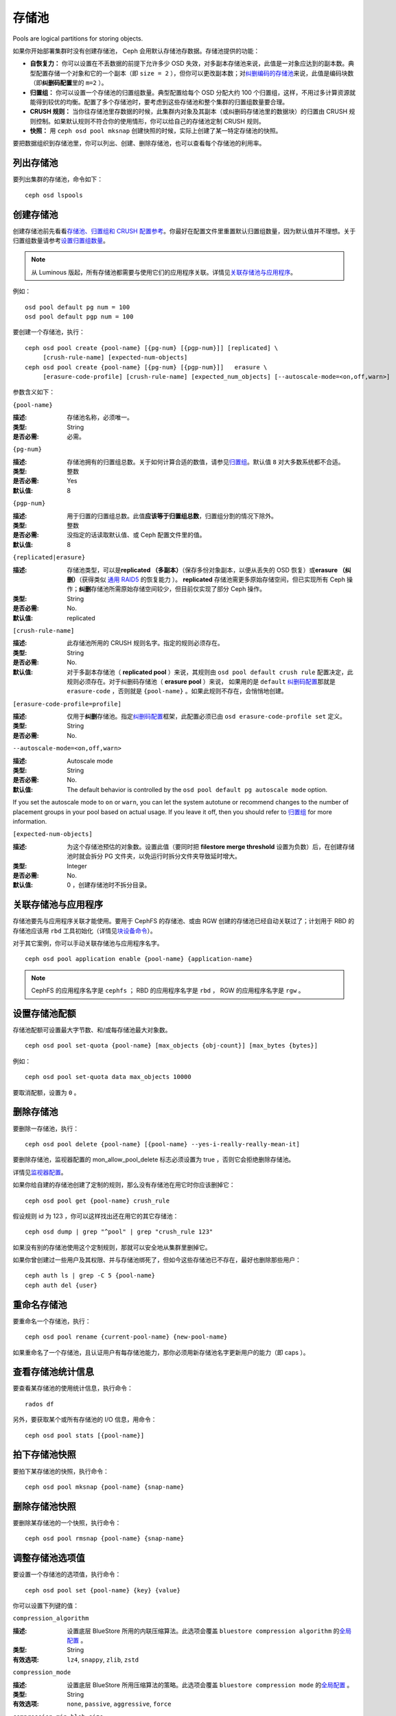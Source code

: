 ========
 存储池
========
Pools are logical partitions for storing objects.

如果你开始部署集群时没有创建存储池， Ceph 会用默认存储池存\
数据。存储池提供的功能：

- **自恢复力：** 你可以设置在不丢数据的前提下允许多少 OSD
  失效，对多副本存储池来说，此值是一对象应达到的副本数。\
  典型配置存储一个对象和它的一个副本（即 ``size = 2`` ），但你\
  可以更改副本数；对\ `纠删编码的存储池 <../erasure-code>`_\
  来说，此值是编码块数（即\ **纠删码配置**\ 里的 ``m=2`` ）。

- **归置组：** 你可以设置一个存储池的归置组数量。典型配置给每\
  个 OSD 分配大约 100 个归置组，这样，不用过多计算资源就能得到\
  较优的均衡。配置了多个存储池时，要考虑到这些存储池和整个集群\
  的归置组数量要合理。

- **CRUSH 规则：** 当你往存储池里存数据的时候，此集群内对象\
  及其副本（或纠删码存储池里的数据块）的归置由 CRUSH 规则控制。\
  如果默认规则不符合你的使用情形，你可以给自己的存储池定制
  CRUSH 规则。

- **快照：** 用 ``ceph osd pool mksnap`` 创建快照的时候，实际\
  上创建了某一特定存储池的快照。

要把数据组织到存储池里，你可以列出、创建、删除存储池，也可以查\
看每个存储池的利用率。


.. List Pools

列出存储池
==========

要列出集群的存储池，命令如下： ::

	ceph osd lspools


.. Create a Pool
.. _createpool:

创建存储池
==========

创建存储池前先看看\ `存储池、归置组和 CRUSH 配置参考`_\ 。你\
最好在配置文件里重置默认归置组数量，因为默认值并不理想。关于\
归置组数量请参考\ `设置归置组数量`_\ 。

.. note:: 从 Luminous 版起，所有存储池都需要与使用它们的\
   应用程序关联。详情见\ `关联存储池与应用程序`_\ 。

例如： ::

	osd pool default pg num = 100
	osd pool default pgp num = 100

要创建一个存储池，执行： ::

	ceph osd pool create {pool-name} [{pg-num} [{pgp-num}]] [replicated] \
             [crush-rule-name] [expected-num-objects]
	ceph osd pool create {pool-name} [{pg-num} [{pgp-num}]]   erasure \
             [erasure-code-profile] [crush-rule-name] [expected_num_objects] [--autoscale-mode=<on,off,warn>]

参数含义如下：


``{pool-name}``

:描述: 存储池名称，必须唯一。
:类型: String
:是否必需: 必需。


``{pg-num}``

:描述: 存储池拥有的归置组总数。关于如何计算合适的数值，请参见\
       `归置组`_\ 。默认值 ``8`` 对大多数系统都不合适。

:类型: 整数
:是否必需: Yes
:默认值: 8


``{pgp-num}``

:描述: 用于归置的归置组总数。此值\ **应该等于归置组总数**\ ，归置组分割的情\
       况下除外。

:类型: 整数
:是否必需: 没指定的话读取默认值、或 Ceph 配置文件里的值。
:默认值: 8


``{replicated|erasure}``

:描述: 存储池类型，可以是\ **replicated （多副本）**\ （保存\
       多份对象副本，以便从丢失的 OSD 恢复）或\ **erasure （纠删）**\
       （获得类似 `通用 RAID5 <../erasure-code>`_ 的恢复能力
       ）。 **replicated** 存储池需更多原始存储空间，但已实现\
       所有 Ceph 操作；\ **纠删**\ 存储池所需原始存储空间较少，\
       但目前仅实现了部分 Ceph 操作。
:类型: String
:是否必需: No.
:默认值: replicated


``[crush-rule-name]``

:描述: 此存储池所用的 CRUSH 规则名字。指定的规则必须存在。
:类型: String
:是否必需: No.
:默认值: 对于多副本存储池（ **replicated pool** ）来说，其规则\
         由 ``osd pool default crush rule`` 配置决定，此规则\
         必须存在。对于纠删码存储池（ **erasure pool** ）来说，
         如果用的是 ``default`` `纠删码配置`_\ 那就是
         ``erasure-code`` ，否则就是 ``{pool-name}`` 。如果此\
         规则不存在，会悄悄地创建。


``[erasure-code-profile=profile]``

:描述: 仅用于\ **纠删**\ 存储池。指定\ `纠删码配置`_\ 框架，\
       此配置必须已由 ``osd erasure-code-profile set`` 定义。
:类型: String
:是否必需: No.

.. _纠删码配置: ../erasure-code-profile


``--autoscale-mode=<on,off,warn>``

:描述: Autoscale mode

:类型: String
:是否必需: No.
:默认值:  The default behavior is controlled by the ``osd pool default pg autoscale mode`` option.

If you set the autoscale mode to ``on`` or ``warn``, you can let the system autotune or recommend changes to the number of placement groups in your pool based on actual usage.  If you leave it off, then you should refer to `归置组`_ for more information.

.. _归置组: ../placement-groups


``[expected-num-objects]``

:描述: 为这个存储池预估的对象数。设置此值（要同时把 \
       **filestore merge threshold** 设置为负数）后，在创建\
       存储池时就会拆分 PG 文件夹，以免运行时拆分文件夹导致\
       延时增大。

:类型: Integer
:是否必需: No.
:默认值: 0 ，创建存储池时不拆分目录。


.. Associate Pool to Application
.. _associate-pool-to-application:

关联存储池与应用程序
====================

存储池要先与应用程序关联才能使用。要用于 CephFS 的存储池、或由
RGW 创建的存储池已经自动关联过了；计划用于 RBD 的存储池应该用
``rbd`` 工具初始化（详情见\ `块设备命令`_\ ）。

对于其它案例，你可以手动关联存储池与应用程序名字。 ::

        ceph osd pool application enable {pool-name} {application-name}

.. note:: CephFS 的应用程序名字是 ``cephfs`` ； RBD 的应用程序\
   名字是 ``rbd`` ， RGW 的应用程序名字是 ``rgw`` 。


.. Set Pool Quotas

设置存储池配额
==============

存储池配额可设置最大字节数、和/或每存储池最大对象数。 ::

	ceph osd pool set-quota {pool-name} [max_objects {obj-count}] [max_bytes {bytes}]

例如： ::

	ceph osd pool set-quota data max_objects 10000

要取消配额，设置为 ``0`` 。


.. Delete a Pool

删除存储池
==========

要删除一存储池，执行： ::

	ceph osd pool delete {pool-name} [{pool-name} --yes-i-really-really-mean-it]

要删除存储池，监视器配置的 mon_allow_pool_delete 标志必须设置为
true ，否则它会拒绝删除存储池。

详情见\ `监视器配置`_\ 。

.. _监视器配置: ../../configuration/mon-config-ref

如果你给自建的存储池创建了定制的规则，那么没有存储池在\
用它时你应该删掉它： ::

	ceph osd pool get {pool-name} crush_rule

假设规则 id 为 123 ，你可以这样找出还在用它的其它存储池： ::

	ceph osd dump | grep "^pool" | grep "crush_rule 123"

如果没有别的存储池使用这个定制规则，那就可以安全地从集群里删掉\
它。

如果你曾创建过一些用户及其权限、并与存储池绑死了，但如今这些\
存储池已不存在，最好也删除那些用户： ::

	ceph auth ls | grep -C 5 {pool-name}
	ceph auth del {user}


.. Rename a Pool

重命名存储池
============

要重命名一个存储池，执行： ::

	ceph osd pool rename {current-pool-name} {new-pool-name}

如果重命名了一个存储池，且认证用户有每存储池能力，那你必须用新\
存储池名字更新用户的能力（即 caps ）。


.. Show Pool Statistics

查看存储池统计信息
==================

要查看某存储池的使用统计信息，执行命令： ::

	rados df

另外，要获取某个或所有存储池的 I/O 信息，用命令： ::

        ceph osd pool stats [{pool-name}]


.. Make a Snapshot of a Pool

拍下存储池快照
==============

要拍下某存储池的快照，执行命令： ::

	ceph osd pool mksnap {pool-name} {snap-name}


.. Remove a Snapshot of a Pool

删除存储池快照
==============

要删除某存储池的一个快照，执行命令： ::

	ceph osd pool rmsnap {pool-name} {snap-name}


.. _setpoolvalues:

调整存储池选项值
================
.. Set Pool Values

要设置一个存储池的选项值，执行命令： ::

	ceph osd pool set {pool-name} {key} {value}

你可以设置下列键的值：


.. _compression_algorithm:

``compression_algorithm``

:描述: 设置底层 BlueStore 所用的内联压缩算法。此选项会覆盖
       ``bluestore compression algorithm`` 的\
       `全局配置 <http://docs.ceph.com/docs/master/rados/configuration/bluestore-config-ref/#inline-compression>`_ 。
:类型: String
:有效选项: ``lz4``, ``snappy``, ``zlib``, ``zstd``


``compression_mode``

:描述: 设置底层 BlueStore 所用压缩算法的策略。此选项会覆盖
       ``bluestore compression mode`` 的\
       `全局配置 <http://docs.ceph.com/docs/master/rados/configuration/bluestore-config-ref/#inline-compression>`_ 。
:类型: String
:有效选项: ``none``, ``passive``, ``aggressive``, ``force``


``compression_min_blob_size``

:描述: 小于这个的数据块不会被压缩。此选项会覆盖
       ``bluestore compression min blob *`` 的\
       `全局配置 <http://docs.ceph.com/docs/master/rados/configuration/bluestore-config-ref/#inline-compression>`_ 。
:类型: Unsigned Integer


``compression_max_blob_size``

:描述: 大于此数值的数据块在压缩前会破碎成尺寸为
       ``compression_max_blob_size`` 的较小二进制块。
:类型: Unsigned Integer


.. _size:

``size``

:描述: 设置存储池中的对象副本数，详情参见\ `设置对象副本数`_\ 。\
       仅适用于副本存储池。
:类型: 整数


.. _min_size:

``min_size``

:描述: 设置 I/O 需要的最小副本数，详情参见\ `设置对象副本数`_\ 。\
              In the case of Erasure Coded pools this should be set to a value
              greater than 'k' since if we allow IO at the value 'k' there is no
              redundancy and data will be lost in the event of a permanent OSD
              failure. For more information see `Erasure Code
              <../erasure-code>`_
:类型: 整数
:适用版本: ``0.54`` 及以上。


.. _pg_num:

``pg_num``

:描述: 计算数据归置时使用的有效归置组数量。
:类型: 整数
:有效范围: 不高于 ``pg_num`` 的当前值。


.. _pgp_num:

``pgp_num``

:描述: 计算数据归置时使用的、用于归置的有效归置组数量。
:类型: 整数
:有效范围: 等于或小于 ``pg_num`` 。


.. _crush_rule:

``crush_rule``

:描述: 集群内映射对象归置时使用的规则。
:类型: String


.. _allow_ec_overwrites:

``allow_ec_overwrites``

:描述: 写入一个纠删码存储池时是否允许更新对象的部分数据，允许后
       CephFS 和 RBD 才能用这个存储池，详情见\
       `在纠删码存储池上启用重写功能`_\ 。
:类型: Boolean
:版本要求: ``12.2.0`` 以及更高版


.. _hashpspool:

``hashpspool``

:描述: 给指定存储池设置/取消 HASHPSPOOL 标志。
:类型: 整数
:有效范围: 1 开启， 0 取消


.. _nodelete:

``nodelete``

:描述: 给指定存储池设置/取消 NODELETE 标志。
:类型: 整数
:有效范围: 1 开启， 0 取消
:适用版本: Version ``FIXME``


.. _nopgchange:

``nopgchange``

:描述: 给指定存储池设置/取消 NOPGCHANGE 标志。
:类型: 整数
:有效范围: 1 开启， 0 取消
:适用版本: Version ``FIXME``


.. _nosizechange:

``nosizechange``

:描述: 给指定存储池设置/取消 NOSIZECHANGE 标志。
:类型: 整数
:有效范围: 1 开启， 0 取消
:适用版本: Version ``FIXME``


.. _write_fadvise_dontneed:

``write_fadvise_dontneed``

:描述: 设置或取消指定存储池的 WRITE_FADVISE_DONTNEED 标志。
:类型: Integer
:有效范围: 1 开启， 0 取消


.. _noscrub:

``noscrub``

:描述: 设置或取消指定存储池的 NOSCRUB 标志。
:类型: Integer
:有效范围: 1 设置， 0 取消


.. _nodeep-scrub:

``nodeep-scrub``

:描述: 设置或取消指定存储池的 NODEEP_SCRUB 标志。
:类型: Integer
:有效范围: 1 开启， 0 取消


.. _hit_set_type:

``hit_set_type``

:描述: 启用缓存存储池的命中集跟踪，详情见 `Bloom 过滤器`_\ 。
:类型: String
:有效值: ``bloom``, ``explicit_hash``, ``explicit_object``
:默认值: ``bloom`` ，其它是用于测试的。


.. _hit_set_count:

``hit_set_count``

:描述: 为缓存存储池保留的命中集数量。此值越高， ``ceph-osd`` \
       守护进程消耗的内存越多。
:类型: 整数
:有效范围: ``1``. Agent doesn't handle > 1 yet.


.. _hit_set_period:

``hit_set_period``

:描述: 为缓存存储池保留的命中集有效期。此值越高， ``ceph-osd`` \
       消耗的内存越多。
:类型: 整数
:实例: ``3600`` 1hr


.. _hit_set_fpp:

``hit_set_fpp``

:描述: ``bloom`` 命中集类型的假阳性概率。详情见 `Bloom 过滤器`_\ 。
:类型: Double
:有效范围: 0.0 - 1.0
:默认值: ``0.05``


.. _cache_target_dirty_ratio:

``cache_target_dirty_ratio``

:描述: 缓存存储池包含的脏对象达到多少比例时就把它们回写到后端的\
       存储池。
:类型: Double
:默认值: ``.4``


.. _cache_target_dirty_high_ratio:

``cache_target_dirty_high_ratio``

:描述: 缓存存储池内包含的已修改（脏的）对象达到此比例时，缓存层\
       代理就会更快地把脏对象刷回到后端存储池。

:类型: Double
:默认值: ``.6``


.. _cache_target_full_ratio:

``cache_target_full_ratio``

:描述: 缓存存储池包含的干净对象达到多少比例时，缓存代理就把它们\
       赶出缓存存储池。
:类型: Double
:默认值: ``.8``


.. _target_max_bytes:

``target_max_bytes``

:描述: 达到 ``max_bytes`` 阀值时 Ceph 就回写或赶出对象。
:类型: 整数
:实例: ``1000000000000``  #1-TB


.. _target_max_objects:

``target_max_objects``

:描述: 达到 ``max_objects`` 阀值时 Ceph 就回写或赶出对象。
:类型: 整数
:实例: ``1000000`` #1M objects


``hit_set_grade_decay_rate``

:描述: 在两个连续 hit_sets 间的热度衰退速率。
:类型: Integer
:有效范围: 0 - 100
:默认值: ``20``


``hit_set_search_last_n``

:描述: 计算热度时，在 hit_sets 里最多计数 N 次。
:类型: Integer
:有效范围: 0 - hit_set_count
:默认值: ``1``


.. _cache_min_flush_age:

``cache_min_flush_age``

:描述: 达到此时间（单位为秒）时，缓存代理就把某些对象从缓存存储池\
       刷回到存储池。

:类型: 整数
:实例: ``600`` 10min


.. _cache_min_evict_age:

``cache_min_evict_age``

:描述: 达到此时间（单位为秒）时，缓存代理就把某些对象从缓存存储池\
       赶出。

:类型: 整数
:实例: ``1800`` 30min


.. _fast_read:

``fast_read``

:描述: 在纠删码存储池上，如果打开了这个标志，读请求会向所有分片\
       发送子操作读，然后等着，直到收到的分片足以解码给客户端。\
       对 jerasure 和 isa 纠删码插件来说，只要前 K 个请求返回，\
       就能立即解码、并先把这些数据发给客户端。这样有助于资源折\
       衷，以提升性能。当前，这些标志还只能用于纠删码存储池。

:类型: Boolean
:默认值: ``0``


.. _scrub_min_interval:

``scrub_min_interval``

:描述: 在负载低时，洗刷存储池的最小间隔秒数。如果是 0 ，就按照\
       配置文件里的 osd_scrub_min_interval 。
:类型: Double
:默认值: ``0``


.. _scrub_max_interval:

``scrub_max_interval``

:描述: 不管集群负载如何，都要洗刷存储池的最大间隔秒数。如果是 \
       0 ，就按照配置文件里的 osd_scrub_max_interval 。
:类型: Double
:默认值: ``0``


.. _deep_scrub_interval:

``deep_scrub_interval``

:描述: “深度”洗刷存储池的间隔秒数。如果是 0 ，就按照配置文件里\
       的 osd_deep_scrub_interval 。
:类型: Double
:默认值: ``0``


.. _recovery_priority:

``recovery_priority``

:描述: 设置此值后，它会提高或降低计算出的保留优先级，此值必须\
       介于 -10 到 10 之间。给不太重要的存储池分配负值，其\
       优先级就低于其它新存储池。
:类型: Integer
:默认值: ``0``


.. _recovery_op_priority:

``recovery_op_priority``

:描述: 指定此存储池的恢复操作优先级，而非
       ``osd_recovery_op_priority`` 。
:类型: Integer
:默认值: ``0``


.. Get Pool Values

获取存储池选项值
================

要获取一个存储池的选项值，执行命令： ::

	ceph osd pool get {pool-name} {key}

你可以获取到下列选项的值：


``size``

:描述: 见 size_

:类型: 整数


``min_size``

:描述: 见 min_size_

:类型: 整数
:适用版本: ``0.54`` 及以上


``pg_num``

:描述: 见 pg_num_
:类型: 整数


``pgp_num``

:描述: 见 pgp_num_
:类型: 整数
:有效范围: 小于等于 ``pg_num`` 。


``crush_rule``

:描述: 见 crush_rule_
:类型: 整数


``hit_set_type``

:描述: 见 hit_set_type_

:类型: String
:有效选项: ``bloom`` 、 ``explicit_hash`` 、 ``explicit_object``


``hit_set_count``

:描述: 见 hit_set_count_

:类型: 整数


``hit_set_period``

:描述: 见 hit_set_period_

:类型: 整数


``hit_set_fpp``

:描述: 见 hit_set_fpp_

:类型: Double


``cache_target_dirty_ratio``

:描述: 见 cache_target_dirty_ratio_

:类型: Double


``cache_target_dirty_high_ratio``

:描述: 见 cache_target_dirty_high_ratio_

:类型: Double


``cache_target_full_ratio``

:描述: 见 cache_target_full_ratio_

:类型: Double


``target_max_bytes``

:描述: 见 target_max_bytes_

:类型: 整数


``target_max_objects``

:描述: 见 target_max_objects_

:类型: 整数


``cache_min_flush_age``

:描述: 见 cache_min_flush_age_

:类型: 整数


``cache_min_evict_age``

:描述: 见 cache_min_evict_age_

:类型: 整数


``fast_read``

:描述: 见 fast_read_

:类型: Boolean


``scrub_min_interval``

:描述: 见 scrub_min_interval_

:类型: Double


``scrub_max_interval``

:描述: 见 scrub_max_interval_

:类型: Double


``deep_scrub_interval``

:描述: 见 deep_scrub_interval_

:类型: Double


``allow_ec_overwrites``

:描述: 见 allow_ec_overwrites_

:类型: Boolean


``recovery_priority``

:描述: 见 recovery_priority_

:类型: Integer


``recovery_op_priority``

:描述: 见 recovery_op_priority_

:类型: Integer


.. Set the Number of Object Replicas

设置对象副本数
==============

要设置多副本存储池的对象副本数，执行命令： ::

	ceph osd pool set {poolname} size {num-replicas}

.. important:: ``{num-replicas}`` 包括对象自身，如果你想要对象\
   自身及其两份拷贝共计三份，指定 3 。

例如： ::

	ceph osd pool set data size 3

你可以在每个存储池上执行这个命令。\ **注意**\ ，一个处于降级\
模式的对象其副本数小于规定值 ``pool size`` ，但仍可接受 I/O
请求。为保证 I/O 正常，可用 ``min_size`` 选项为其设置个最低\
副本数。例如： ::

	ceph osd pool set data min_size 2

这确保数据存储池里任何副本数小于 ``min_size`` 的对象都不会收\
到 I/O 了。


.. Get the Number of Object Replicas

获取对象副本数
==============

要获取对象副本数，执行命令： ::

	ceph osd dump | grep 'replicated size'

Ceph 会列出存储池，且高亮 ``replicated size`` 属性。默认情况\
下， Ceph 会创建一对象的两个副本（一共三个副本，或 size 值为
3 ）。


.. _存储池、归置组和 CRUSH 配置参考: ../../configuration/pool-pg-config-ref
.. _Bloom 过滤器: https://en.wikipedia.org/wiki/Bloom_filter
.. _设置归置组数量: ../placement-groups#set-the-number-of-placement-groups
.. _在纠删码存储池上启用重写功能: ../erasure-code#erasure-coding-with-overwrites
.. _块设备命令: ../../../rbd/rados-rbd-cmds/#create-a-block-device-pool
